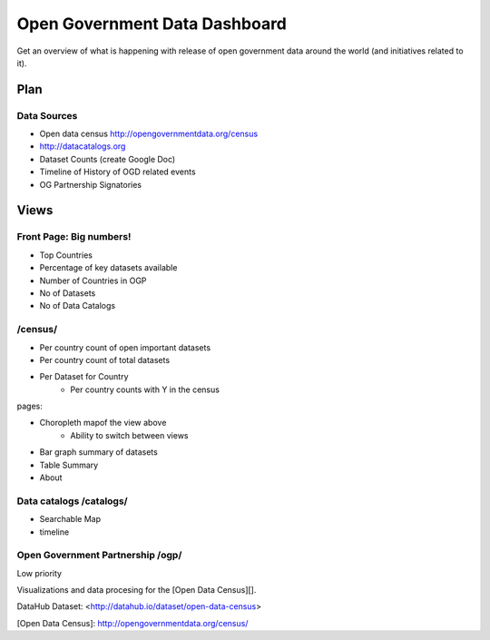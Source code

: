Open Government Data Dashboard
==============================

Get an overview of what is happening with release of open government data
around the world (and initiatives related to it).

Plan
----

Data Sources
............

* Open data census http://opengovernmentdata.org/census
* http://datacatalogs.org
* Dataset Counts (create Google Doc)
* Timeline of History of OGD related events
* OG Partnership Signatories


Views
-----

Front Page: Big numbers!
........................
* Top Countries
* Percentage of key datasets available
* Number of Countries in OGP
* No of Datasets
* No of Data Catalogs

/census/
........
* Per country count of open important datasets
* Per country count of total datasets
* Per Dataset for Country
    * Per country counts with Y in the census

pages:

* Choropleth mapof the view above
    * Ability to switch between views
* Bar graph summary of datasets
* Table Summary
* About 


Data catalogs /catalogs/
........................

* Searchable Map
* timeline

Open Government Partnership /ogp/
.................................

Low priority






Visualizations and data procesing for the [Open Data Census][].

DataHub Dataset: <http://datahub.io/dataset/open-data-census>

[Open Data Census]: http://opengovernmentdata.org/census/

